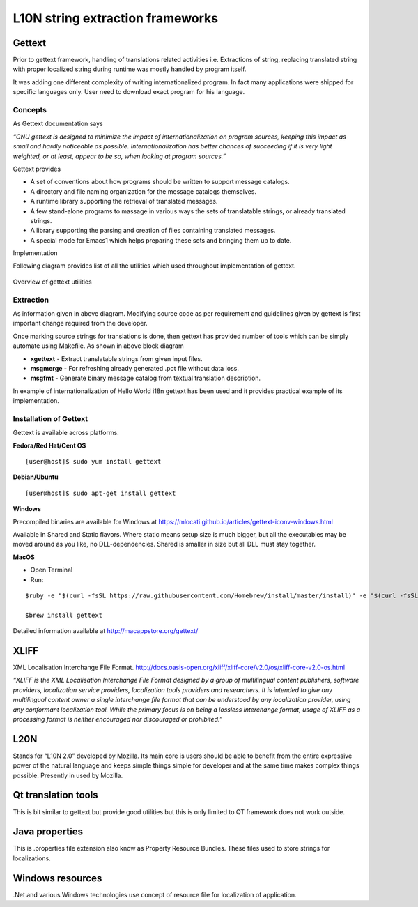 L10N string extraction frameworks
#################################

Gettext
*******

Prior to gettext framework, handling of translations related activities i.e. Extractions of string, replacing translated string with proper localized string during runtime was mostly handled by program itself.

It was adding one different complexity of writing internationalized program. In fact many applications were shipped for specific languages only. User need to download exact program for his language.

Concepts
========

As Gettext documentation says

*“GNU gettext is designed to minimize the impact of internationalization on program sources, keeping this impact as small and hardly noticeable as possible. Internationalization has better chances of succeeding if it is very light weighted, or at least, appear to be so, when looking at program sources.”*

Gettext provides

- A set of conventions about how programs should be written to support message catalogs.

- A directory and file naming organization for the message catalogs themselves.
  
- A runtime library supporting the retrieval of translated messages.
  
- A few stand-alone programs to massage in various ways the sets of translatable strings, or already translated strings.
 
- A library supporting the parsing and creation of files containing translated messages.
  
- A special mode for Emacs1 which helps preparing these sets and bringing them up to date.

Implementation


Following diagram provides list of all the utilities which used throughout implementation of gettext.

.. figure:: _static/overview-of-gettext-utilities.png
   :width: 600 px
   :target: _static/overview-of-gettext-utilities.png
   :align: center
   :alt: Overview of gettext utilities
   
   Overview of gettext utilities


Extraction
==========

As information given in above diagram. Modifying source code as per requirement and guidelines given by gettext is first important change required from the developer.

Once marking source strings for translations is done, then gettext has provided number of tools which can be simply automate using Makefile. As shown in above block diagram

- **xgettext** - Extract translatable strings from given input files.
- **msgmerge** - For refreshing already generated .pot file without data loss.
- **msgfmt** - Generate binary message catalog from textual translation description.

In example of internationalization of Hello World i18n gettext has been used and it provides practical example of its implementation.

Installation of Gettext
=======================

Gettext is available across platforms.

**Fedora/Red Hat/Cent OS**

::

    [user@host]$ sudo yum install gettext

.. Note: yum has been replaced with dnf in recent versions


**Debian/Ubuntu**

::

    [user@host]$ sudo apt-get install gettext

**Windows**

Precompiled binaries are available for Windows at https://mlocati.github.io/articles/gettext-iconv-windows.html

Available in Shared and Static flavors. Where static means setup size is much bigger, but all the executables may be moved around as you like, no DLL-dependencies. Shared is smaller in size but all DLL must stay together.

**MacOS**

- Open Terminal

- Run:

::

    $ruby -e "$(curl -fsSL https://raw.githubusercontent.com/Homebrew/install/master/install)" -e "$(curl -fsSL https://raw.githubusercontent.com/Homebrew/install/master/install)" < /dev/null 2> /dev/null

    $brew install gettext

Detailed information available at http://macappstore.org/gettext/


XLIFF
*****

XML Localisation Interchange File Format. http://docs.oasis-open.org/xliff/xliff-core/v2.0/os/xliff-core-v2.0-os.html

*“XLIFF is the  XML Localisation Interchange File Format designed by a group of multilingual content publishers, software providers, localization service providers, localization tools providers and researchers. It is intended to give any multilingual content owner a single interchange file format that can be understood by any localization provider, using any conformant localization tool. While the primary focus is on being a lossless interchange format, usage of XLIFF as a processing format is neither encouraged nor discouraged or prohibited.”*

L20N
****

Stands for “L10N 2.0” developed by Mozilla. Its main core is users should be able to benefit
from the entire expressive power of the natural language and keeps simple things simple for
developer and at the same time makes complex things possible. Presently in used by Mozilla.

Qt translation tools
********************

This is bit similar to gettext but provide good utilities but this is only limited to QT framework
does not work outside.

Java properties
***************

This is .properties file extension also know as Property Resource Bundles. These files used to
store strings for localizations.

Windows resources
*****************

.Net and various Windows technologies use concept of resource file for localization of application.
